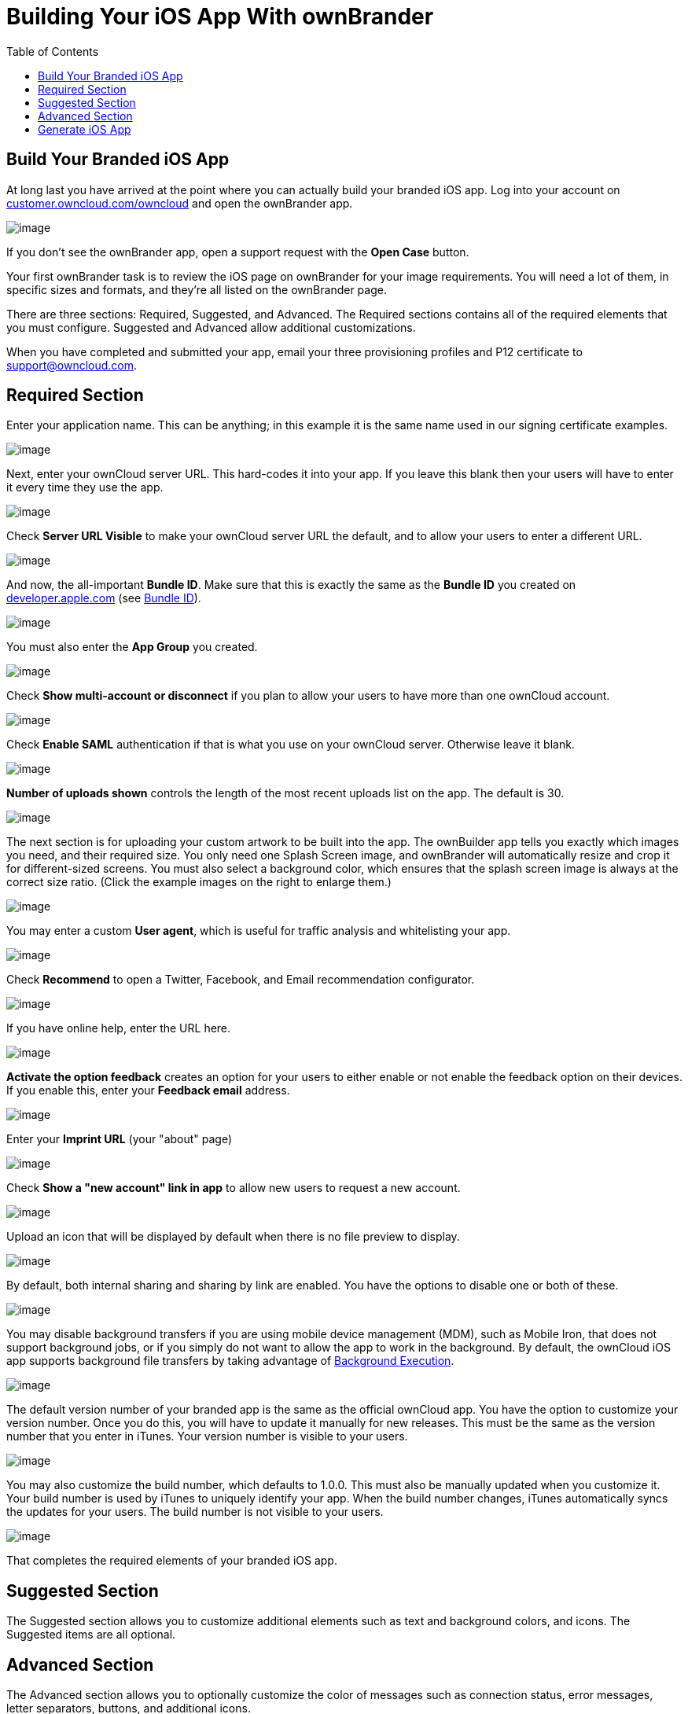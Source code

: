= Building Your iOS App With ownBrander
:toc: right
:experimental:

== Build Your Branded iOS App

At long last you have arrived at the point where you can actually build your branded iOS app.
Log into your account on https://customer.owncloud.com/owncloud/[customer.owncloud.com/owncloud] and open the ownBrander app.

image:branded_ios_app/ownbrander-1.png[image]

If you don’t see the ownBrander app, open a support request with the btn:[Open Case] button.

Your first ownBrander task is to review the iOS page on ownBrander for your image requirements.
You will need a lot of them, in specific sizes and formats, and they’re all listed on the ownBrander page.

There are three sections: Required, Suggested, and Advanced.
The Required sections contains all of the required elements that you must configure.
Suggested and Advanced allow additional customizations.

When you have completed and submitted your app, email your three provisioning profiles and P12 certificate to support@owncloud.com.

== Required Section

Enter your application name.
This can be anything; in this example it is the same name used in our signing certificate examples.

image:branded_ios_app/ownbrander-13.png[image]

Next, enter your ownCloud server URL.
This hard-codes it into your app.
If you leave this blank then your users will have to enter it every time they use the app.

image:branded_ios_app/ownbrander-15.png[image]

Check *Server URL Visible* to make your ownCloud server URL the default, and to allow your users to enter a different URL.

image:branded_ios_app/ownbrander-16.png[image]

And now, the all-important *Bundle ID*.
Make sure that this is exactly the same as the *Bundle ID* you created on https://developer.apple.com[developer.apple.com] (see xref:branded_ios_app/publishing_ios_app_3.adoc[Bundle ID]).

image:branded_ios_app/ownbrander-17.png[image]

You must also enter the *App Group* you created.

image:branded_ios_app/ownbrander-18.png[image]

Check *Show multi-account or disconnect* if you plan to allow your users to have more than one ownCloud account.

image:branded_ios_app/ownbrander-19.png[image]

Check *Enable SAML* authentication if that is what you use on your ownCloud server.
Otherwise leave it blank.

image:branded_ios_app/ownbrander-20.png[image]

*Number of uploads shown* controls the length of the most recent uploads list on the app.
The default is 30.

image:branded_ios_app/ownbrander-21.png[image]

The next section is for uploading your custom artwork to be built into the app.
The ownBuilder app tells you exactly which images you need, and their required size.
You only need one Splash Screen image, and ownBrander will automatically resize and crop it for different-sized screens.
You must also select a background color, which ensures that the splash screen image is always at the correct size ratio. (Click the example images on the right to enlarge them.)

image:branded_ios_app/ownbrander-14.png[image]

You may enter a custom *User agent*, which is useful for traffic analysis and whitelisting your app.

image:branded_ios_app/ownbrander-22.png[image]

Check *Recommend* to open a Twitter, Facebook, and Email recommendation configurator.

image:branded_ios_app/ownbrander-23.png[image]

If you have online help, enter the URL here.

image:branded_ios_app/ownbrander-24.png[image]

*Activate the option feedback* creates an option for your users to either enable or not enable the feedback option on their devices.
If you enable this, enter your *Feedback email* address.

image:branded_ios_app/ownbrander-25.png[image]

Enter your *Imprint URL* (your "about" page)

image:branded_ios_app/ownbrander-26.png[image]

Check *Show a "new account" link in app* to allow new users to request a new account.

image:branded_ios_app/ownbrander-27.png[image]

Upload an icon that will be displayed by default when there is no file preview to display.

image:branded_ios_app/ownbrander-30.png[image]

By default, both internal sharing and sharing by link are enabled.
You have the options to disable one or both of these.

image:branded_ios_app/ownbrander-31.png[image]

You may disable background transfers if you are using mobile device management (MDM), such as Mobile Iron, that does not support background jobs, or if you simply do not want to allow the app to work in the background.
By default, the ownCloud iOS app supports background file transfers by taking advantage of https://developer.apple.com/library/archive/documentation/iPhone/Conceptual/iPhoneOSProgrammingGuide/BackgroundExecution/BackgroundExecution.html[Background Execution].

image:branded_ios_app/ownbrander-32.png[image]

The default version number of your branded app is the same as the official ownCloud app.
You have the option to customize your version number.
Once you do this, you will have to update it manually for new releases.
This must be the same as the version number that you enter in iTunes.
Your version number is visible to your users.

image:branded_ios_app/ownbrander-33.png[image]

You may also customize the build number, which defaults to 1.0.0.
This must also be manually updated when you customize it.
Your build number is used by iTunes to uniquely identify your app.
When the build number changes, iTunes automatically syncs the updates for your users.
The build number is not visible to your users.

image:branded_ios_app/ownbrander-34.png[image]

That completes the required elements of your branded iOS app.

== Suggested Section

The Suggested section allows you to customize additional elements such as text and background colors, and icons.
The Suggested items are all optional.

== Advanced Section

The Advanced section allows you to optionally customize the color of messages such as connection status, error messages, letter separators, buttons, and additional icons.

== Generate iOS App

When you have uploaded all of your images and completed your customizations, click the *Generate iOS App* button and take a well-deserved break.
Remember to email your four Ad Hoc provisioning profiles and P12 certificate to support@owncloud.com.

image:branded_ios_app/ownbrander-28.png[image]

You may go back and make changes, and when you click the *Generate iOS App* button the build system will use your latest changes.

Check your account on https://customer.owncloud.com/owncloud/[customer.owncloud.com] in 48 hours to see your new branded ownCloud app.
